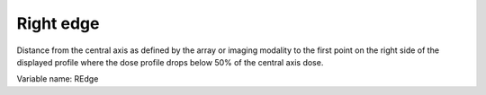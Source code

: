 .. index:: 
   single: Parameters; Right edge

Right edge
==========

Distance from the central axis as defined by the array or imaging modality to the first point on the right side of the displayed profile where the dose profile drops below 50% of the central axis dose.
   
Variable name: REdge
